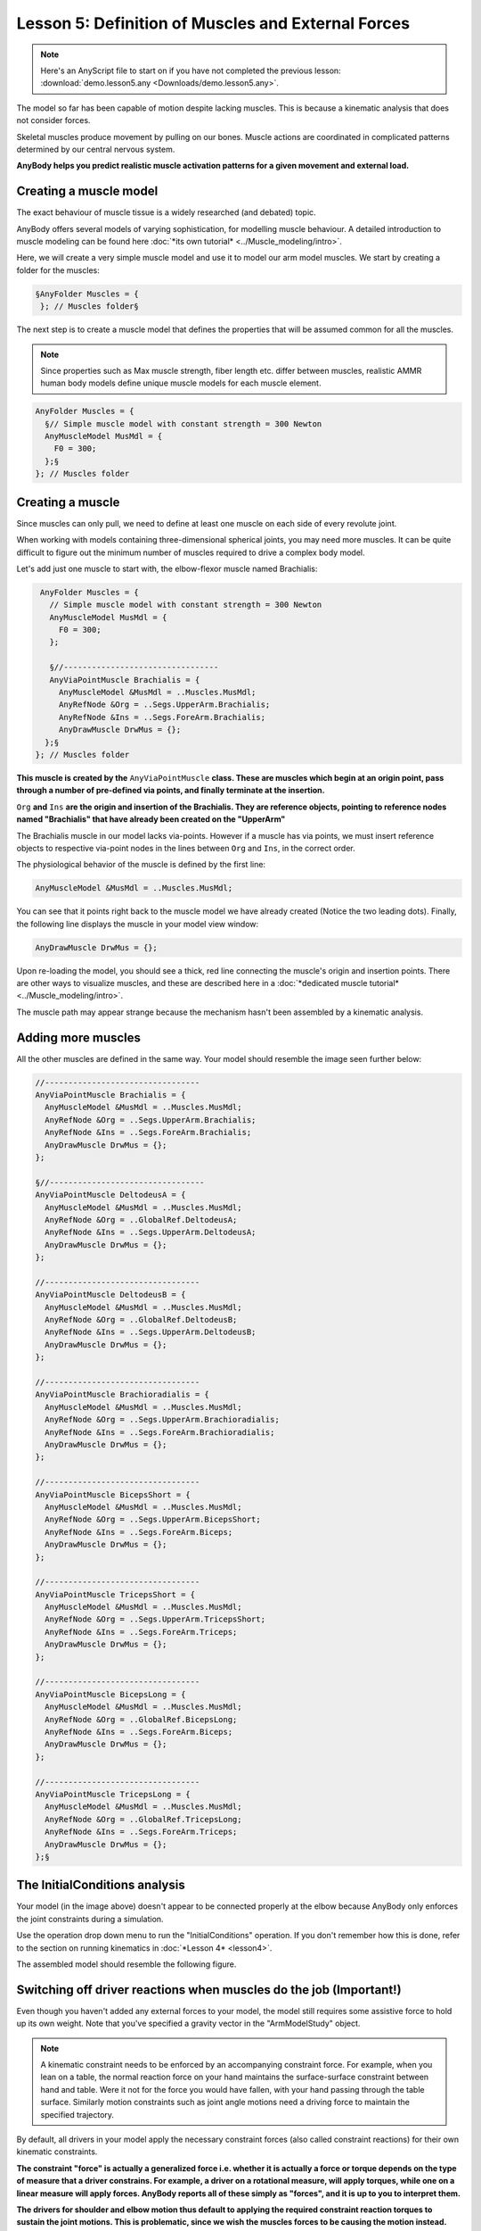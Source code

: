 Lesson 5: Definition of Muscles and External Forces
===================================================

.. note:: Here's an AnyScript file to start on if you have not completed the
    previous lesson: :download:`demo.lesson5.any <Downloads/demo.lesson5.any>`.

The model so far has been capable of motion despite lacking muscles. 
This is because a kinematic analysis that does not consider forces.

Skeletal muscles produce movement by pulling on our bones. Muscle actions 
are coordinated in complicated patterns determined by our central nervous system. 

**AnyBody helps you predict realistic muscle activation patterns for a given movement and external load.**

Creating a muscle model
-----------------------

The exact behaviour of muscle tissue is a widely researched (and debated) topic.

AnyBody offers several models of varying sophistication, for modelling muscle behaviour. A detailed introduction 
to muscle modeling can be found here :doc:`*its own tutorial* <../Muscle_modeling/intro>`. 

Here, we will create a very simple muscle model and use it to model our arm model muscles. We start by creating a folder for the muscles:

.. code-block:: AnyScriptDoc

          §AnyFolder Muscles = {
           }; // Muscles folder§


The next step is to create a muscle model that defines the properties that will be assumed common for all the muscles.

.. note:: Since properties such as Max muscle strength, fiber length etc. differ between muscles, realistic AMMR human body models
    define unique muscle models for each muscle element.

.. code-block:: AnyScriptDoc

           AnyFolder Muscles = {
             §// Simple muscle model with constant strength = 300 Newton
             AnyMuscleModel MusMdl = {
               F0 = 300;
             };§
           }; // Muscles folder


Creating a muscle
---------------------------------

Since muscles can only pull, we need to define at least one
muscle on each side of every revolute joint. 

When working with models containing three-dimensional spherical joints, you may need more muscles. 
It can be quite difficult to figure out the minimum number of muscles required 
to drive a complex body model.

Let's add just one muscle to start with, the elbow-flexor muscle named Brachialis:

.. code-block:: AnyScriptDoc

           AnyFolder Muscles = {
             // Simple muscle model with constant strength = 300 Newton
             AnyMuscleModel MusMdl = {
               F0 = 300;
             };
    
             §//---------------------------------
             AnyViaPointMuscle Brachialis = {
               AnyMuscleModel &MusMdl = ..Muscles.MusMdl;
               AnyRefNode &Org = ..Segs.UpperArm.Brachialis;
               AnyRefNode &Ins = ..Segs.ForeArm.Brachialis;
               AnyDrawMuscle DrwMus = {};
            };§
          }; // Muscles folder


**This muscle is created by the** ``AnyViaPointMuscle`` **class. These are muscles which begin at 
an origin point, pass through a number of pre-defined via points, and finally terminate
at the insertion.**

``Org`` **and** ``Ins`` **are the origin and insertion of the Brachialis. They are reference objects,
pointing to reference nodes named "Brachialis" that have already been created on the "UpperArm"**

The Brachialis muscle in our model lacks via-points. However if a muscle has via points, we must insert
reference objects to respective via-point nodes in the lines between ``Org`` and ``Ins``, in the correct order. 

The physiological behavior of the muscle is defined by the first line:

.. code-block:: AnyScriptDoc

               AnyMuscleModel &MusMdl = ..Muscles.MusMdl;


You can see that it points right back to the muscle model we have already created (Notice the two leading dots). Finally, the following line 
displays the muscle in your model view window:

.. code-block:: AnyScriptDoc

               AnyDrawMuscle DrwMus = {};

Upon re-loading the model, you should see a thick, red line connecting the muscle's origin and
insertion points. There are other ways to visualize muscles, and these are described here in a :doc:`*dedicated muscle
tutorial* <../Muscle_modeling/intro>`.

The muscle path may appear strange because the mechanism hasn't been assembled by a kinematic analysis. 

Adding more muscles
-------------------

All the other muscles are defined in the same way. Your model should resemble the image seen further below:

.. code-block:: AnyScriptDoc

    
           //---------------------------------
           AnyViaPointMuscle Brachialis = {
             AnyMuscleModel &MusMdl = ..Muscles.MusMdl;
             AnyRefNode &Org = ..Segs.UpperArm.Brachialis;
             AnyRefNode &Ins = ..Segs.ForeArm.Brachialis;
             AnyDrawMuscle DrwMus = {};
           };
    
           §//---------------------------------
           AnyViaPointMuscle DeltodeusA = {
             AnyMuscleModel &MusMdl = ..Muscles.MusMdl;
             AnyRefNode &Org = ..GlobalRef.DeltodeusA;
             AnyRefNode &Ins = ..Segs.UpperArm.DeltodeusA;
             AnyDrawMuscle DrwMus = {};
           };
    
           //---------------------------------
           AnyViaPointMuscle DeltodeusB = {
             AnyMuscleModel &MusMdl = ..Muscles.MusMdl;
             AnyRefNode &Org = ..GlobalRef.DeltodeusB;
             AnyRefNode &Ins = ..Segs.UpperArm.DeltodeusB;
             AnyDrawMuscle DrwMus = {};
           };
    
           //---------------------------------
           AnyViaPointMuscle Brachioradialis = {
             AnyMuscleModel &MusMdl = ..Muscles.MusMdl;
             AnyRefNode &Org = ..Segs.UpperArm.Brachioradialis;
             AnyRefNode &Ins = ..Segs.ForeArm.Brachioradialis;
             AnyDrawMuscle DrwMus = {};
           };
    
           //---------------------------------
           AnyViaPointMuscle BicepsShort = {
             AnyMuscleModel &MusMdl = ..Muscles.MusMdl;
             AnyRefNode &Org = ..Segs.UpperArm.BicepsShort;
             AnyRefNode &Ins = ..Segs.ForeArm.Biceps;
             AnyDrawMuscle DrwMus = {};
           };
    
           //---------------------------------
           AnyViaPointMuscle TricepsShort = {
             AnyMuscleModel &MusMdl = ..Muscles.MusMdl;
             AnyRefNode &Org = ..Segs.UpperArm.TricepsShort;
             AnyRefNode &Ins = ..Segs.ForeArm.Triceps;
             AnyDrawMuscle DrwMus = {};
           };
    
           //---------------------------------
           AnyViaPointMuscle BicepsLong = {
             AnyMuscleModel &MusMdl = ..Muscles.MusMdl;
             AnyRefNode &Org = ..GlobalRef.BicepsLong;
             AnyRefNode &Ins = ..Segs.ForeArm.Biceps;
             AnyDrawMuscle DrwMus = {};
           };
    
           //---------------------------------
           AnyViaPointMuscle TricepsLong = {
             AnyMuscleModel &MusMdl = ..Muscles.MusMdl;
             AnyRefNode &Org = ..GlobalRef.TricepsLong;
             AnyRefNode &Ins = ..Segs.ForeArm.Triceps;
             AnyDrawMuscle DrwMus = {};
           };§




|image0|

The InitialConditions analysis
------------------------------

Your model (in the image above) doesn't appear to be connected properly at the elbow because AnyBody only enforces the 
joint constraints during a simulation.

Use the operation drop down menu to run the "InitialConditions" operation. If you don't remember
how this is done, refer to the section on running kinematics in :doc:`*Lesson 4* <lesson4>`.

The assembled model should resemble the following figure.


|image1|

Switching off driver reactions when muscles do the job (Important!)
--------------------------------------------------------------------

Even though you haven't added any external forces to your model, the model still 
requires some assistive force to hold up its own weight. Note that you've specified 
a gravity vector in the "ArmModelStudy" object.

.. note:: A kinematic constraint needs to be enforced by an accompanying constraint force. 
    For example, when you lean on a table, the normal reaction force on your hand maintains the
    surface-surface constraint between hand and table. Were it not for the force you would have fallen, with your hand 
    passing through the table surface. Similarly motion constraints such as joint angle motions need a driving 
    force to maintain the specified trajectory.  

By default, all drivers in your model apply the necessary constraint forces (also called constraint reactions) for their own kinematic constraints.

**The constraint "force" is actually a generalized force i.e. whether it is actually a force or torque 
depends on the type of measure that a driver constrains. For example, a driver on a rotational measure, will apply torques, while one on 
a linear measure will apply forces. AnyBody reports all of these simply as "forces", and it is up to you to interpret them.**

**The drivers for shoulder and elbow motion thus default to applying the required constraint reaction torques to sustain the joint motions.
This is problematic, since we wish the muscles forces to be causing the motion instead. The default driver reactions must therefore be
switched off by setting the "Reaction.Type" property.**

.. code-block:: AnyScriptDoc

           AnyKinEqSimpleDriver ShoulderMotion = {
             AnyRevoluteJoint &Jnt = ..Jnts.Shoulder;
             DriverPos = {-100*pi/180};
             DriverVel = {30*pi/180};
             §Reaction.Type = {Off};§
           }; // Shoulder driver

           //---------------------------------
           AnyKinEqSimpleDriver ElbowMotion = {
             AnyRevoluteJoint &Jnt = ..Jnts.Elbow;
             DriverPos = {90*pi/180};
             DriverVel = {45*pi/180};
             §Reaction.Type = {Off};§
           }; // Elbow driver
 

On the other hand, the driver reactions come in handy in models under development, while you are still adding 
muscles or other force elements to enforce the constraints. The driver reactions will allow you to successfully run
inverse dynamic simulations at the intermediate model stages, by ensuring dynamic consistency.

The single ``Off`` is encapsulated in braces, ``{Off}`` because it is a vector. 
A driver by can theoretically have any number of total DOF from all the measures 
that it drives. Therefore all data in a driver are vector quantities, even when it is a 1 DOF driver . 

The InverseDynamicAnalysis and plotting muscle forces
-----------------------------------------------------

Run the the **InverseDynamicAnalysis** operation from the operations drop-down menu.
In this analysis, the AnyBody system computes all muscle, joint forces and much more.

Review the instructions from :doc:`*Lesson 4* <lesson4>` on plotting simulation results. 

To plot the muscle forces in the brachialis muscle, open 
"Main.ArmModel.Muscles.Brachialis" in the model tree, and plot the variable named ``Fm``.
You should get a curve that looks like the one below.

|image2|

The drop in muscle force with movement progression is due to the decreasing moment arm of the gravity 
gravity vector about the elbow joint, as the elbow flexes. Therefore lesser the muscle force.

If you look at the muscle force in the BicepsLong, you see a different pattern:

|image3|

This muscle's force increases during the movement because this muscle supports both, the shoulder and the
elbow. In addition, it collaborates both with DeltoidusA on shoulder
flexion, and with the other elbow flexors, and all these muscles have to
adjust their work in relation to each other.

Creating external loads
-----------------------

You may want to investigate the model's behavior in different loading situations, such as when the hand
is carrying a dumbbell. Let us imagine that the model is performing a dumbbell curl. 

We start by creating a node on the forearm at the location of the palm. Add this within the curly braces of the ForeArm object:

.. code-block:: AnyScriptDoc

            §AnyRefNode PalmNode = {
               sRel = {0.27,0,0};
             };§


The next step is to add an external force. We make a new sub-folder for this purpose, within ArmModel:

.. code-block:: AnyScriptDoc

         §AnyFolder Loads = {
    
           //---------------------------------
           AnyForce3D Dumbbell = {
             AnyRefNode &PalmNode = ..Segs.ForeArm.PalmNode;
             F = {0,-100,0}; // Force in Newton
           };
         };  // Loads folder§


Now you can reload the model and re-run inverse dynamics to analyze how the model reacts
to a downward force of 100 N (approximately 10 kg dumbbell weight). The BicepsLong force again, you
should see this:

|image4|

The muscle force is obviously much larger than before, and the
development is also different. It now reaches a maximum during the
movement and drops off again.

.. note:: Applied forces do not have to be constant. They can change with time
    and other properties in the model.  Please refer to the :doc:`*tutorial on
    forces* <../The_mechanical_elements/intro>` for more
    details.

**The model you've built here here was anatomically simplified, and it can be a
difficult job to define a realistic body model from scratch. We recommend that users
start out with the body models available in the** `*AnyBody Managed Model
Repository* <http://www.anybodytech.com/anybody.html?fwd=modelrepository>`__.


.. rst-class:: without-title
.. seealso::
    **Next lesson:** Now, let's continue to :doc:`Lesson 6: Adding real bone geometrics <lesson6>`


.. |image0| image:: _static/lesson5/image1.png
   
.. |image1| image:: _static/lesson5/image2.png
   
.. |image2| image:: _static/lesson5/image3.png
   
.. |image3| image:: _static/lesson5/image4.png
   
.. |image4| image:: _static/lesson5/image5.png
   